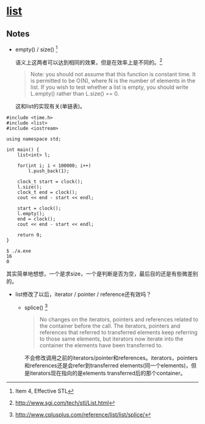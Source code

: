 #+OPTIONS:^:{}
* [[http://www.sgi.com/tech/stl/List.html][list]]
** Notes
   * empty() / size() [fn:1]

     语义上这两者可以达到相同的效果，但是在效率上是不同的。[fn:2]
     #+BEGIN_QUOTE
     Note: you should not assume that this function is constant time. It is 
     permitted to be O(N), where N is the number of elements in the list. If you 
     wish to test whether a list is empty, you should write L.empty() rather 
     than L.size() == 0.
     #+END_QUOTE
     这和list的实现有关(单链表)。

#+BEGIN_SRC C++
    #include <time.h>
    #include <list>
    #include <iostream>

    using namespace std;

    int main() {
        list<int> l;

        for(int i; i < 100000; i++)
            l.push_back(1);

        clock_t start = clock();
        l.size();
        clock_t end = clock();
        cout << end - start << endl;

        start = clock();
        l.empty();
        end = clock();
        cout << end - start << endl;

        return 0;
    }
#+END_SRC

#+BEGIN_EXAMPLE
    $ ./a.exe
    16
    0
#+END_EXAMPLE

    其实简单地想想，一个是求size，一个是判断是否为空，最后目的还是有些微差别的。

    * list修改了以后，iterator / pointer / reference还有效吗？

      * splice() [fn:3]

        #+BEGIN_QUOTE
        No changes on the iterators, pointers and references related to the 
        container before the call.
        The iterators, pointers and references that referred to transferred 
        elements keep referring to those same elements, but iterators now iterate 
        into the container the elements have been transferred to.
        #+END_QUOTE

        不会修改调用之前的iterators/pointer和references。iterators，pointers和references还是会refer到transferred 
        elements(同一个elements)，但是iterators现在指向的是elements 
        transferred后的那个container。

[fn:1] Item 4, Effective STL

[fn:2] http://www.sgi.com/tech/stl/List.html

[fn:3] http://www.cplusplus.com/reference/list/list/splice/
